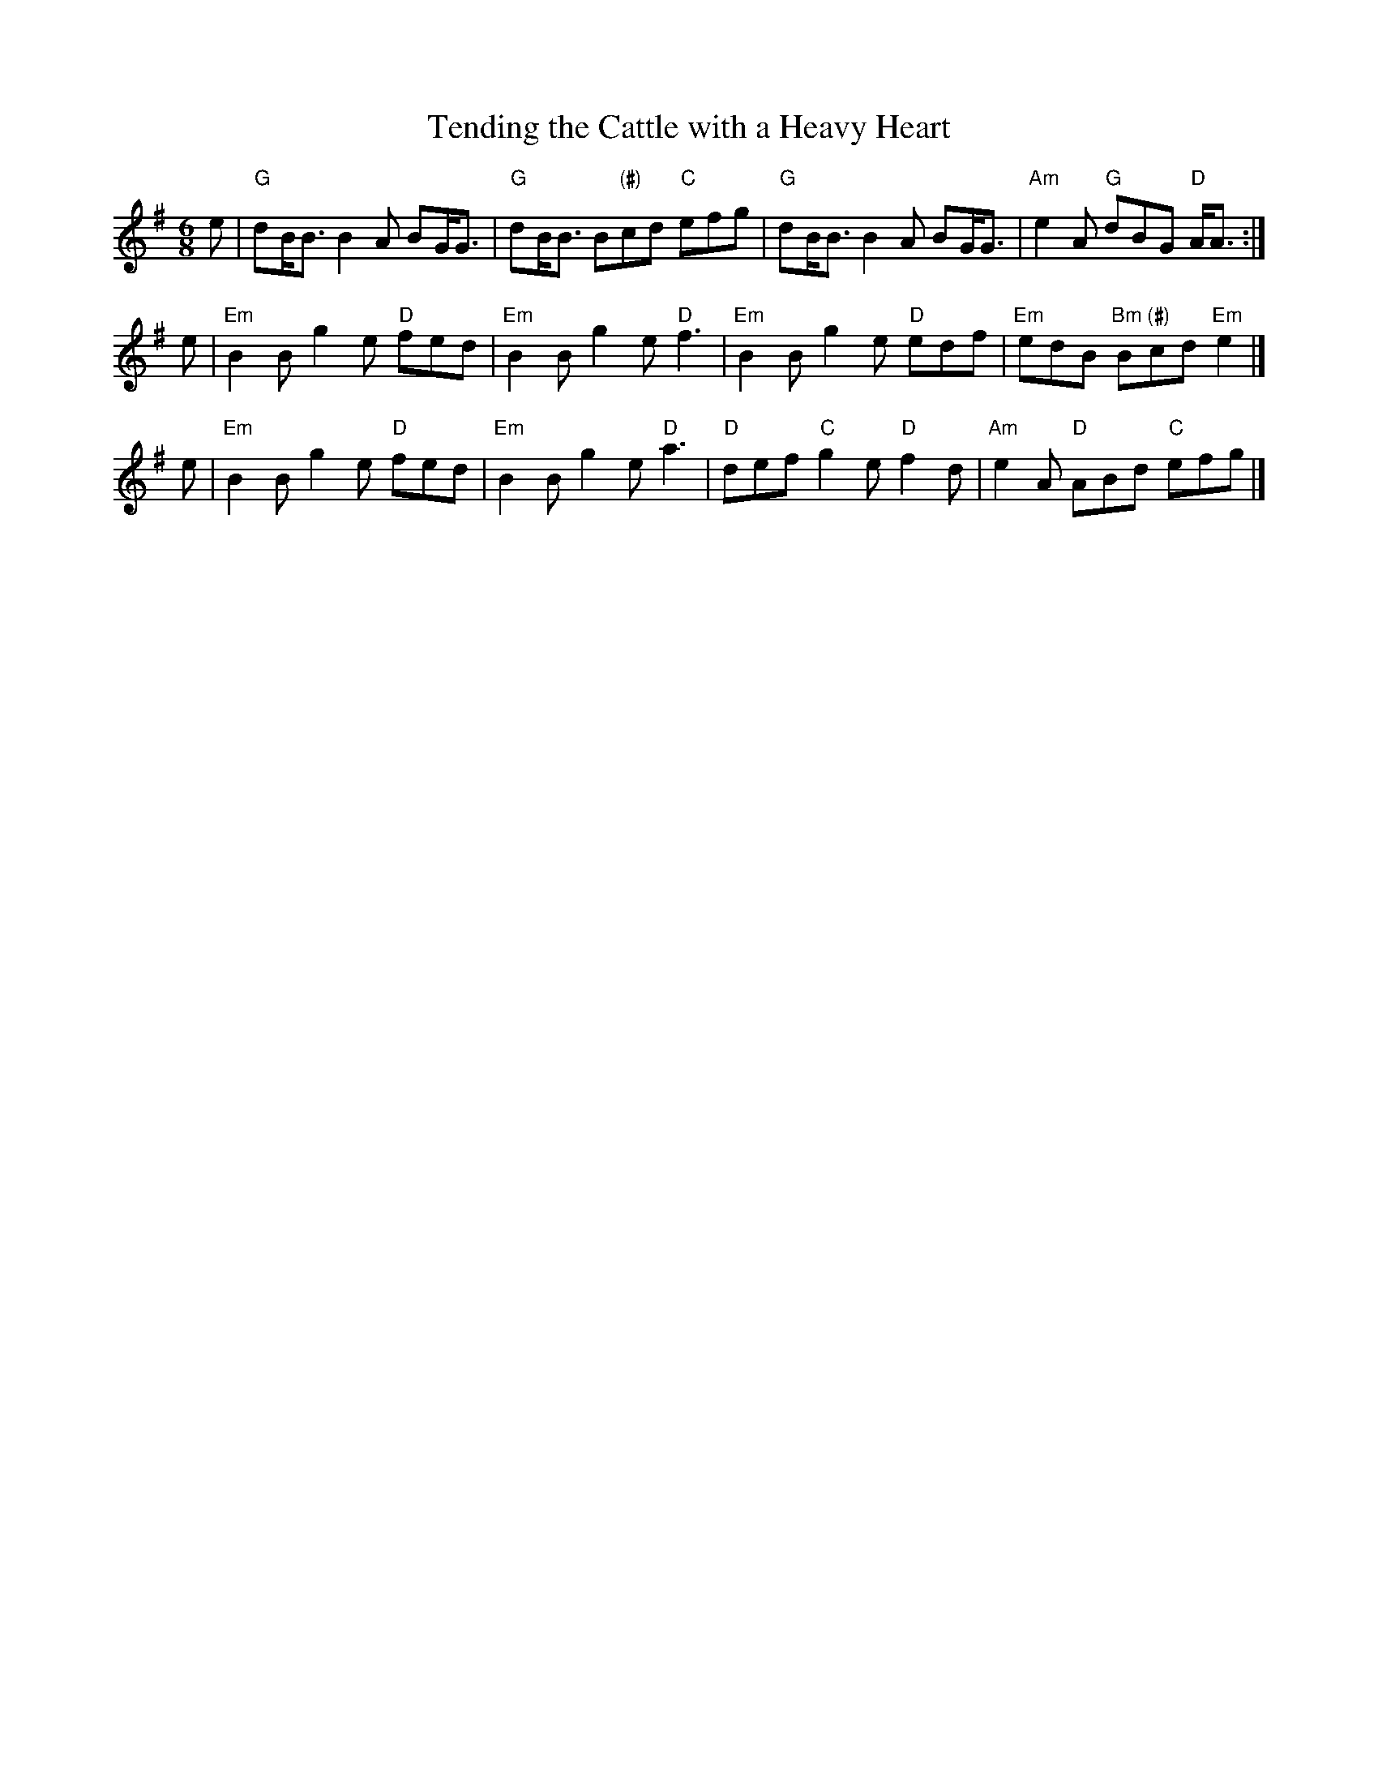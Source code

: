 X: 1
T: Tending the Cattle with a Heavy Heart
R: slipjig
Z: 2010 John Chambers <jc:trillian.mit.edu>
S: JPG scan of MS of bagipe score, from John Cahill 2010-2-12
N: Chords by John Chambers
M: 6/8
L: 1/8
K: G
e \
| "G"dB<B B2A BG<G | "G"dB<B B"(#)"cd "C"efg \
| "G"dB<B B2A BG<G | "Am"e2A "G"dBG "D"A<A :|
e \
| "Em"B2B g2e "D"fed | "Em"B2B g2e "D"f3 \
| "Em"B2B g2e "D"edf | "Em"edB "Bm"B"(#)"cd "Em"e2 |]
e \
| "Em"B2B g2e "D"fed | "Em"B2B g2e "D"a3 \
| "D"def "C"g2e "D"f2d | "Am"e2A "D"ABd "C"efg |]
